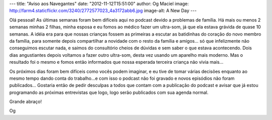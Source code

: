 ---
title: "Aviso aos Navegantes"
date: "2012-11-12T15:51:00"
author: Og Maciel
image: http://farm4.staticflickr.com/3240/2772577023_4a3172abb6.jpg
image-alt: A New Day
---

Olá pessoal! As últimas semanas foram bem difíceis aqui no podcast
devido a problemas de família. Há mais ou menos 2 semanas minhas 2
filhas, minha esposa e eu fomos ao médico fazer um ultra-som, já que ela
estava grávida de quase 10 semanas. A idéia era para que nossas crianças
fossem as primeiras a escutar as batidinhas do coração do novo membro da
família, para somente depois compartilhar a novidade com o resto da
família e amigos... só que infelizmente não conseguimos escutar nada, e
saimos do consultório cheios de dúvidas e sem saber o que estava
acontecendo. Dois dias angustiantes depois voltamos a fazer outro
ultra-som, desta vez usando um aparelho mais moderno. Mas o resultado
foi o mesmo e fomos então informados que nossa esperada terceira criança
não vivia mais...

Os próximos dias foram bem difíceis como vocês podem imaginar, e eu tive
de tomar várias decisões enquanto ao mesmo tempo dando conta do
trabalho...e com isso o podcast não foi gravado e novos episódios não
foram publicados... Gostaria então de pedir desculpas a todos que contam
com a publicação do podcast e avisar que já estou programando as
próximas entrevistas que logo, logo serão publicados com sua agenda
normal.

Grande abraço!

Og
